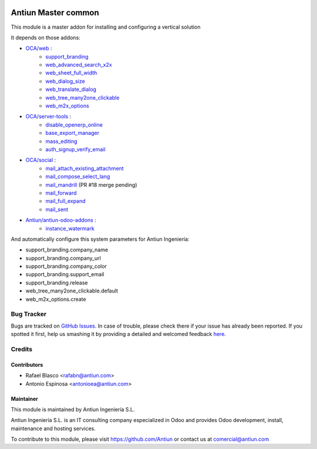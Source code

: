 .. image:: https://img.shields.io/badge/licence-AGPL--3-blue.svg
    :target: http://www.gnu.org/licenses/agpl-3.0-standalone.html
    :alt: License: AGPL-3

====================
Antiun Master common
====================

This module is a master addon for installing and configuring a vertical solution

It depends on those addons:

* `OCA/web <https://github.com/OCA/web/tree/8.0>`_ :
    * `support_branding <https://github.com/OCA/web/tree/8.0/support_branding>`_
    * `web_advanced_search_x2x <https://github.com/OCA/web/tree/8.0/web_advanced_search_x2x>`_
    * `web_sheet_full_width <https://github.com/OCA/web/tree/8.0/web_sheet_full_width>`_
    * `web_dialog_size <https://github.com/OCA/web/tree/8.0/web_dialog_size>`_
    * `web_translate_dialog <https://github.com/OCA/web/tree/8.0/web_translate_dialog>`_
    * `web_tree_many2one_clickable <https://github.com/OCA/web/tree/8.0/web_tree_many2one_clickable>`_
    * `web_m2x_options <https://github.com/OCA/web/tree/8.0/web_m2x_options>`_

* `OCA/server-tools <https://github.com/OCA/server-tools/tree/8.0>`_ :
    * `disable_openerp_online <https://github.com/OCA/server-tools/tree/8.0/disable_openerp_online>`_
    * `base_export_manager <https://github.com/OCA/server-tools/tree/8.0/base_export_manager>`_
    * `mass_editing <https://github.com/OCA/server-tools/tree/8.0/mass_editing>`_
    * `auth_signup_verify_email <https://github.com/OCA/server-tools/tree/8.0/auth_signup_verify_email>`_

* `OCA/social <https://github.com/OCA/social/tree/8.0>`_ :
    * `mail_attach_existing_attachment <https://github.com/OCA/social/tree/8.0/mail_attach_existing_attachment>`_
    * `mail_compose_select_lang <https://github.com/OCA/social/tree/8.0/mail_compose_select_lang>`_
    * `mail_mandrill <https://github.com/OCA/social/pull/18>`_ (PR #18 merge pending)
    * `mail_forward <https://github.com/OCA/social/tree/8.0/mail_forward>`_
    * `mail_full_expand <https://github.com/OCA/social/tree/8.0/mail_full_expand>`_
    * `mail_sent <https://github.com/OCA/social/tree/8.0/mail_sent>`_

* `Antiun/antiun-odoo-addons <https://github.com/Antiun/antiun-odoo-addons/tree/8.0>`_ :
    * `instance_watermark <https://github.com/Antiun/antiun-odoo-addons/tree/8.0/instance_watermark>`_

And automatically configure this system parameters for Antiun Ingeniería:

* support_branding.company_name
* support_branding.company_url
* support_branding.company_color
* support_branding.support_email
* support_branding.release
* web_tree_many2one_clickable.default
* web_m2x_options.create


Bug Tracker
===========

Bugs are tracked on `GitHub Issues <https://github.com/Antiun/antiun-odoo-addons/issues>`_.
In case of trouble, please check there if your issue has already been reported.
If you spotted it first, help us smashing it by providing a detailed and welcomed feedback
`here <https://github.com/Antiun/antiun-odoo-addons/issues/new?body=module:%20master_common%0Aversion:%208.0%0A%0A**Steps%20to%20reproduce**%0A-%20...%0A%0A**Current%20behavior**%0A%0A**Expected%20behavior**>`_.


Credits
=======

Contributors
------------

* Rafael Blasco <rafabn@antiun.com>
* Antonio Espinosa <antonioea@antiun.com>


Maintainer
----------

.. image:: http://www.antiun.com/images/logo.png
   :alt: Antiun Ingeniería S.L.
   :target: http://www.antiun.com

This module is maintained by Antiun Ingeniería S.L.

Antiun Ingeniería S.L. is an IT consulting company especialized in Odoo
and provides Odoo development, install, maintenance and hosting
services.

To contribute to this module, please visit https://github.com/Antiun
or contact us at comercial@antiun.com
